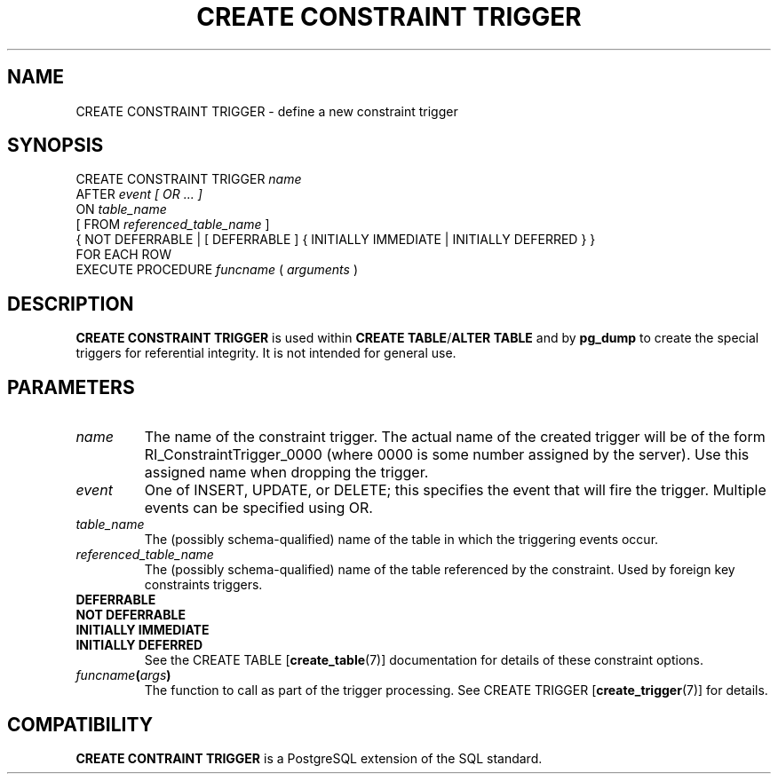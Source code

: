 .\\" auto-generated by docbook2man-spec $Revision: 1.1.1.1 $
.TH "CREATE CONSTRAINT TRIGGER" "" "2007-04-20" "SQL - Language Statements" "SQL Commands"
.SH NAME
CREATE CONSTRAINT TRIGGER \- define a new constraint trigger

.SH SYNOPSIS
.sp
.nf
CREATE CONSTRAINT TRIGGER \fIname\fR
    AFTER \fIevent [ OR ... ]\fR
    ON \fItable_name\fR
    [ FROM \fIreferenced_table_name\fR ]
    { NOT DEFERRABLE | [ DEFERRABLE ] { INITIALLY IMMEDIATE | INITIALLY DEFERRED } }
    FOR EACH ROW
    EXECUTE PROCEDURE \fIfuncname\fR ( \fIarguments\fR )
.sp
.fi
.SH "DESCRIPTION"
.PP
\fBCREATE CONSTRAINT TRIGGER\fR is used within
\fBCREATE TABLE\fR/\fBALTER TABLE\fR and by
\fBpg_dump\fR to create the special triggers for
referential integrity.
It is not intended for general use.
.SH "PARAMETERS"
.TP
\fB\fIname\fB\fR
The name of the constraint trigger. The actual name of the
created trigger will be of the form
RI_ConstraintTrigger_0000 (where 0000 is some number
assigned by the server).
Use this assigned name when dropping the trigger.
.TP
\fB\fIevent\fB\fR
One of INSERT, UPDATE, or
DELETE; this specifies the event that will fire the
trigger. Multiple events can be specified using OR.
.TP
\fB\fItable_name\fB\fR
The (possibly schema-qualified) name of the table in which
the triggering events occur.
.TP
\fB\fIreferenced_table_name\fB\fR
The (possibly schema-qualified) name of the table referenced by the
constraint. Used by foreign key constraints triggers.
.TP
\fBDEFERRABLE\fR
.TP
\fBNOT DEFERRABLE\fR
.TP
\fBINITIALLY IMMEDIATE\fR
.TP
\fBINITIALLY DEFERRED\fR
See the CREATE TABLE [\fBcreate_table\fR(7)]
documentation for details of these constraint options.
.TP
\fB\fIfuncname\fB(\fIargs\fB)\fR
The function to call as part of the trigger processing. See CREATE TRIGGER [\fBcreate_trigger\fR(7)] for
details.
.SH "COMPATIBILITY"
.PP
\fBCREATE CONTRAINT TRIGGER\fR is a
PostgreSQL extension of the SQL
standard.
